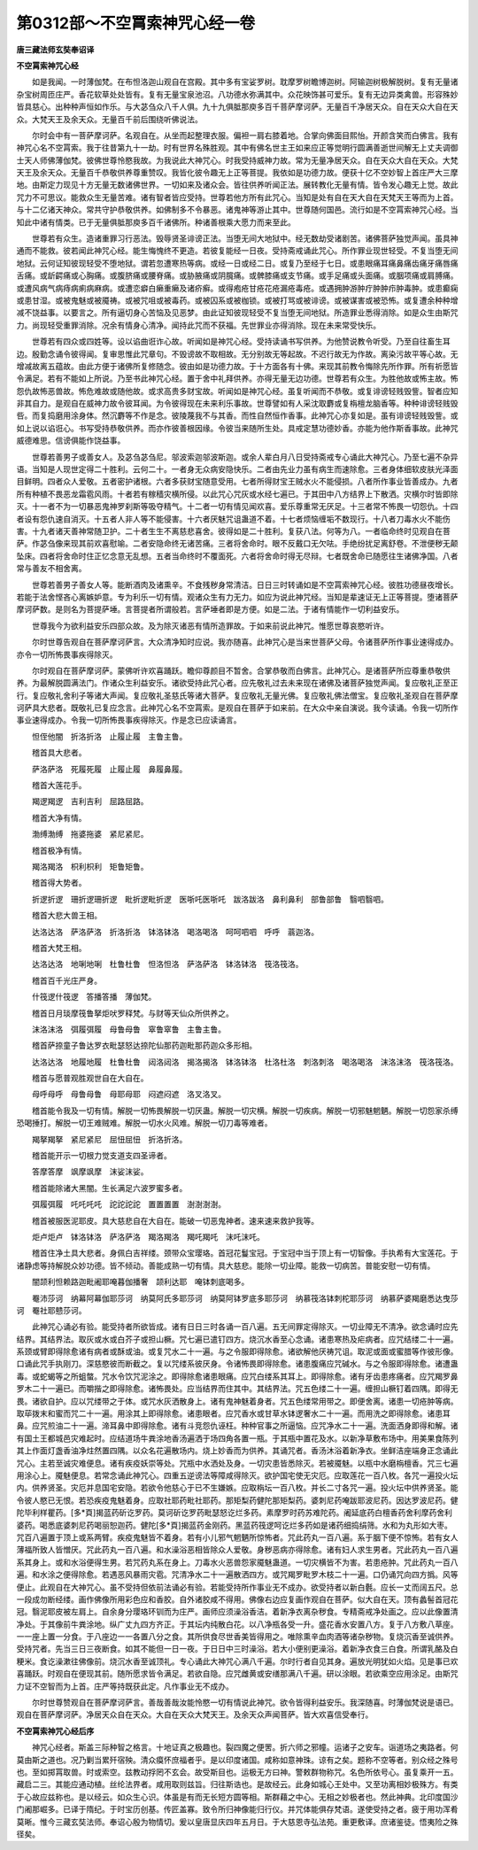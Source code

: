 第0312部～不空罥索神咒心经一卷
==================================

**唐三藏法师玄奘奉诏译**

**不空罥索神咒心经**


　　如是我闻。一时薄伽梵。在布怛洛迦山观自在宫殿。其中多有宝娑罗树。耽摩罗树瞻博迦树。阿输迦树极解脱树。复有无量诸杂宝树周匝庄严。香花软草处处皆有。复有无量宝泉池沼。八功德水弥满其中。众花映饰甚可爱乐。复有无边异类禽兽。形容殊妙皆具慈心。出种种声恒如作乐。与大苾刍众八千人俱。九十九俱胝那庾多百千菩萨摩诃萨。无量百千净居天众。自在天众大自在天众。大梵天王及余天众。无量百千前后围绕听佛说法。

　　尔时会中有一菩萨摩诃萨。名观自在。从坐而起整理衣服。偏袒一肩右膝着地。合掌向佛面目熙怡。开颜含笑而白佛言。我有神咒心名不空罥索。我于往昔第九十一劫。时有世界名殊胜观。其中有佛名世主王如来应正等觉明行圆满善逝世间解无上丈夫调御士天人师佛薄伽梵。彼佛世尊怜愍我故。为我说此大神咒心。时我受持威神力故。常为无量净居天众。自在天众大自在天众。大梵天王及余天众。无量百千恭敬供养尊重赞叹。我皆化彼令趣无上正等菩提。我依如是功德力故。便获十亿不空妙智上首庄严大三摩地。由斯定力现见十方无量无数诸佛世界。一切如来及诸众会。皆往供养听闻正法。展转教化无量有情。皆令发心趣无上觉。故此咒力不可思议。能救众生无量苦难。诸有智者皆应受持。世尊若他方所有此咒心。当知是处有自在天大自在天梵天王等而为上首。与十二亿诸天神众。常共守护恭敬供养。如佛制多不令暴恶。诸鬼神等游止其中。世尊随何国邑。流行如是不空罥索神咒心经。当知此中诸有情类。已于无量俱胝那庾多百千诸佛所。种诸善根乘大愿力而来至此。

　　世尊若有众生。造诸重罪习行恶法。毁辱贤圣诽谤正法。当堕无间大地狱中。经无数劫受诸剧苦。诸佛菩萨独觉声闻。虽具神通而不能救。彼若闻此神咒心经。能生悔愧终不更造。若彼复能经一日夜。受持斋戒诵此咒心。所作罪业现世轻受。不复当堕无间地狱。云何证知彼现轻受不堕地狱。谓若忽遭寒热等病。或经一日或经二日。或复乃至经于七日。或患眼痛耳痛鼻痛齿痛牙痛唇痛舌痛。或龂齶痛或心胸痛。或腹脐痛或腰脊痛。或胁腋痛或阴臗痛。或髀膝痛或支节痛。或手足痛或头面痛。或胭项痛或肩膊痛。或遭风病气病痔病痢病麻病。或遭恋癖白癞重癞及诸疥癣。或得疱疮甘疮花疮漏疮毒疮。或遇拥肿游肿疔肿肿疖肿毒肿。或患癫痫或患甘湿。或被鬼魅或被魇祷。或被咒咀或被毒药。或被囚系或被枷锁。或被打骂或被诽谤。或被谋害或被恐怖。或复遭余种种增减不饶益事。以要言之。所有逼切身心苦恼及见恶梦。由此证知彼现轻受不复当堕无间地狱。所造罪业悉得消除。如是众生由斯咒力。尚现轻受重罪消除。况余有情身心清净。闻持此咒而不获福。先世罪业亦得消除。现在未来常受快乐。

　　世尊若有四众或四姓等。设以谄曲诳诈心故。听闻如是神咒心经。受持读诵书写供养。为他赞说教令听受。乃至自往畜生耳边。殷勤念诵令彼得闻。复审思惟此咒章句。不毁谤故不取相故。无分别故无等起故。不迟行故无为作故。离染污故平等心故。无增减故离五蕴故。由此方便于诸佛所复修随念。彼由如是功德力故。于十方面各有十佛。来现其前教令悔除先所作罪。所有祈愿皆令满足。若有不能如上所说。乃至书此神咒心经。置于舍中礼拜供养。亦得无量无边功德。世尊若有众生。为胜他故或怖主故。怖怨仇故怖恶兽故。怖危难故或随他故。或求高贵多财宝故。听闻如是神咒心经。虽复听闻而不恭敬。或复诽谤轻贱毁訾。智者应知非其自力。是观自在威神力故令彼耳闻。为令彼得现在未来利乐事故。世尊譬如有人采沈取麝或复栴檀龙脑香等。种种诽谤轻贱毁呰。而复捣磨用涂身体。然沉麝等不作是念。彼陵蔑我不与其香。而性自然恒作香事。此神咒心亦复如是。虽有诽谤轻贱毁訾。或如上说以谄诳心。书写受持恭敬供养。而亦作彼善根因缘。令彼当来随所生处。具戒定慧功德妙香。亦能为他作斯香事故。此神咒威德难思。信谤俱能作饶益事。

　　世尊若善男子或善女人。及苾刍苾刍尼。邬波索迦邬波斯迦。或余人辈白月八日受持斋戒专心诵此大神咒心。乃至七遍不杂异语。当知是人现世定得二十胜利。云何二十。一者身无众病安隐快乐。二者由先业力虽有病生而速除愈。三者身体细软皮肤光泽面目鲜明。四者众人爱敬。五者密护诸根。六者多获财宝随意受用。七者所得财宝王贼水火不能侵损。八者所作事业皆善成办。九者所有种植不畏恶龙霜雹风雨。十者若有稼穑灾横所侵。以此咒心咒灰或水经七遍已。于其田中八方结界上下散洒。灾横尔时皆即除灭。十一者不为一切暴恶鬼神罗刹斯等吸夺精气。十二者一切有情见闻欢喜。爱乐尊重常无厌足。十三者常不怖畏一切怨仇。十四者设有怨仇速自消灭。十五者人非人等不能侵害。十六者厌魅咒诅蛊道不着。十七者烦恼缠垢不数现行。十八者刀毒水火不能伤害。十九者诸天善神常随卫护。二十者生生不离慈悲喜舍。彼得如是二十胜利。复获八法。何等为八。一者临命终时见观自在菩萨。作苾刍像来现其前欢喜慰喻。二者安隐命终无诸苦痛。三者将舍命时。眼不反戴口无欠呿。手绝纷扰足离舒卷。不泄便秽无颠坠床。四者将舍命时住正忆念意无乱想。五者当命终时不覆面死。六者将舍命时得无尽辩。七者既舍命已随愿往生诸佛净国。八者常与善友不相舍离。

　　世尊若善男子善女人等。能断酒肉及诸熏辛。不食残秽身常清洁。日日三时转诵如是不空罥索神咒心经。彼胜功德昼夜增长。若能于法舍悭吝心离嫉妒意。专为利乐一切有情。观诸众生有力无力。如应为说此神咒经。当知是辈速证无上正等菩提。堕诸菩萨摩诃萨数。是则名为菩提萨埵。言菩提者所谓般若。言萨埵者即是方便。如是二法。于诸有情能作一切利益安乐。

　　世尊我今为欲利益安乐四部众故。及为除灭诸恶有情所造罪故。于如来前说此神咒。惟愿世尊哀愍听许。

　　尔时世尊告观自在菩萨摩诃萨言。大众清净知时应说。我亦随喜。此神咒心是当来世菩萨父母。令诸菩萨所作事业速得成办。亦令一切所怖畏事疾得除灭。

　　尔时观自在菩萨摩诃萨。蒙佛听许欢喜踊跃。瞻仰尊颜目不暂舍。合掌恭敬而白佛言。此神咒心。是诸菩萨所应尊重恭敬供养。为最解脱圆满法门。作诸众生利益安乐。诸欲受持此咒心者。应先敬礼过去未来现在诸佛及诸菩萨独觉声闻。复应敬礼正至正行。复应敬礼舍利子等诸大声闻。复应敬礼圣慈氏等诸大菩萨。复应敬礼无量光佛。复应敬礼佛法僧宝。复应敬礼圣观自在菩萨摩诃萨具大悲者。既敬礼已复应念言。此神咒心名不空罥索。是观自在菩萨于如来前。在大众中亲自演说。我今读诵。令我一切所作事业速得成办。令我一切所怖畏事疾得除灭。作是念已应读诵言。

　　怛侄他闇　折洛折洛　止履止履　主鲁主鲁。

　　稽首具大悲者。

　　萨洛萨洛　死履死履　止履止履　鼻履鼻履。

　　稽首大莲花手。

　　羯逻羯逻　吉利吉利　屈路屈路。

　　稽首大净有情。

　　渤缚渤缚　拖婆拖婆　紧尼紧尼。

　　稽首极净有情。

　　羯洛羯洛　枳利枳利　矩鲁矩鲁。

　　稽首得大势者。

　　折逻折逻　珊折逻珊折逻　毗折逻毗折逻　医哳吒医哳吒　跋洛跋洛　鼻利鼻利　部鲁部鲁　翳呬翳呬。

　　稽首大悲大兽王相。

　　达洛达洛　萨洛萨洛　折洛折洛　钵洛钵洛　喝洛喝洛　呵呵呬呬　呼呼　蓊迦洛。

　　稽首大梵王相。

　　达洛达洛　地唎地唎　杜鲁杜鲁　怛洛怛洛　萨洛萨洛　钵洛钵洛　筏洛筏洛。

　　稽首百千光庄严身。

　　什筏逻什筏逻　答播答播　薄伽梵。

　　稽首日月琰摩筏鲁拏炬吠罗释梵。与财等天仙众所供养之。

　　沫洛沫洛　弭履弭履　母鲁母鲁　窣鲁窣鲁　主鲁主鲁。

　　稽首萨捺童子鲁达罗衣毗瑟怒达捺陀仙那药迦毗那药迦众多形相。

　　达洛达洛　地履地履　杜鲁杜鲁　闼洛闼洛　揭洛揭洛　钵洛钵洛　杜洛杜洛　刺洛刺洛　喝洛喝洛　沫洛沫洛　筏洛筏洛。

　　稽首与愿普观胜观世自在大自在。

　　母呼母呼　母鲁母鲁　母耶母耶　闷遮闷遮　洛叉洛叉。

　　稽首能令我及一切有情。解脱一切怖畏解脱一切厌蛊。解脱一切灾横。解脱一切疾病。解脱一切邪魅魍魉。解脱一切怨家杀缚恐喝捶打。解脱一切王难贼难。解脱一切水火风难。解脱一切刀毒等难者。

　　羯拏羯拏　紧尼紧尼　屈忸屈忸　折洛折洛。

　　稽首能开示一切根力觉支道支四圣谛者。

　　答摩答摩　飒摩飒摩　沫娑沫娑。

　　稽首能除诸大黑闇。生长满足六波罗蜜多者。

　　弭履弭履　吒吒吒吒　詑詑詑詑　置置置置　澍澍澍澍。

　　稽首被服医泥耶皮。具大慈悲自在大自在。能破一切恶鬼神者。速来速来救护我等。

　　炬卢炬卢　钵洛钵洛　萨洛萨洛　羯洛羯洛　羯吒羯吒　沫吒沫吒。

　　稽首住净土具大悲者。身佩白吉祥缕。颈带众宝璎珞。首冠花鬘宝冠。于宝冠中当于顶上有一切智像。手执希有大宝莲花。于诸静虑等持解脱众妙功德。皆不倾动。善能成熟一切有情。具大慈悲。能除一切业障。能救一切病苦。普能安慰一切有情。

　　闇颉利怛赖路迦毗阇耶唵暮伽播奢　颉利达耶　唵钵刺底喝多。

　　罨沛莎诃　纳幕阿幕伽耶莎诃　纳莫阿氏多耶莎诃　纳莫阿钵罗底多耶莎诃　纳慕筏洛钵刺柁耶莎诃　纳慕萨婆羯磨悉达曳莎诃　罨社耶戆莎诃。

　　此神咒心诵必有验。能受持者所欲皆成。诸有日日三时各诵一百八遍。五无间罪定得除灭。一切业障无不清净。欲念诵时应先结界。其结界法。取灰或水或白芥子或担山橛。咒七遍已遣钉四方。烧沉水香至心念诵。诸患寒热及疟病者。应咒结缕二十一遍。系颈或臂即得除愈诸有病者或酥或油。或复咒水二十一遍。与之令服即得除愈。诸欲解他厌祷咒诅。取泥或面或蜜腊等作彼形像。口诵此咒手执刚刀。深慈愍彼而断截之。复以咒缕系彼厌身。令诸怖畏即得除愈。诸患腹痛应咒碱水。与之令服即得除愈。诸遭蛊毒。或蛇蝎等之所蛆螫。咒水令饮咒泥涂之。即得除愈诸患眼痛。应咒白缕系其耳上。即得除愈。诸有牙齿患疼痛者。应咒羯罗鼻罗木二十一遍已。而嚼揩之即得除愈。诸怖畏处。应当结界而住其中。其结界法。咒五色缕二十一遍。缠担山橛钉着四隅。即得无畏。诸欲自护。应以咒缕带之于体。或咒水灰洒散身上。诸有鬼神魅着身者。咒五色缕常用带之。即便舍离。诸患一切疮肿等病。取荜拨末和蜜而咒二十一遍。用涂其上即得除愈。诸患眼者。应咒香水或甘草水钵逻奢水二十一遍。而用洗之即得除愈。诸患耳鼻。应咒煎油二十一遍。渧耳鼻中即得除愈。诸有斗竞怨仇诬枉。种种官事之所逼恼。应咒净水二十一遍。洗面洒身即得和解。诸有国土王都城邑灾难起时。应结道场牛粪涂地香汤遍洒于场四角各置一瓶。于其瓶中置花及水。以新净草敷布场中。用美果食陈列其上作面灯盏香油净炷然置四隅。以众名花遍散场内。烧上妙香而为供养。其诵咒者。香汤沐浴着新净衣。坐鲜洁座端身正念诵此咒心。主若至诚灾难便息。诸有疾疫妖崇等处。咒瓶中水洒处及身。一切灾患皆悉除灭。若被魇魅。以瓶中水磨栴檀香。咒三七遍用涂心上。魇魅便息。若常念诵此神咒心。四重五逆谤法等障咸得除灭。欲护国宅使无灾厄。应取莲花一百八枚。各咒一遍投火坛内。供养贤圣。灾厄并息国宅安隐。若欲令他慈心于已不生嫌嫉。应取栴坛一百八枚。并长二寸各咒一遍。投火坛中供养贤圣。能令彼人愍已无恨。若恐疾疫鬼魅着身。应取社耶药毗社耶药。那矩梨药健陀那矩梨药。婆刺尼药唵跋耶波尼药。因达罗波尼药。健陀毕利样瞿药。[多*頁]揭蓝药斫讫罗药。莫诃斫讫罗药毗瑟怒讫烂多药。素摩罗时药苏难陀药。阇延底药白檀香药舍利摩药舍利婆药。喝悉底婆刺尼药喝丽恕迦药。健陀[多*頁]揭蓝药金刚药。黑蓝药筏逻呵讫烂多药如是诸药细捣绢筛。水和为丸形如大枣。咒百八遍置于顶上或系两臂。疾疫鬼魅皆不着身。若有小儿邪气魍魉所惊怖者。咒此药丸一百八遍。系于胭下便不惊怖。若有女人薄福所致人皆憎厌。咒此药丸一百八遍。和水澡浴恶相皆除众人爱敬。身秽恶病亦得除愈。诸有妇人求生男者。咒此药丸一百八遍系其身上。或和水浴便得生男。若咒药丸系在身上。刀毒水火恶兽怨家魇魅蛊道。一切灾横皆不为害。若患疮肿。咒此药丸一百八遍。和水涂之便得除愈。若遇恶风暴雨灾雹。咒清净水二十一遍散洒四方。或咒羯罗毗罗木枝二十一遍。口仍诵咒向四方撝。风等便止。此观自在大神咒心。虽不受持但依前法诵必有验。若能受持所作事业无不成办。欲受持者以新白氎。应长一丈而阔五尺。总一段成勿断经缕。画作佛像所用彩色应和香胶。自外诸胶咸不得用。佛像右边应复画作观自在菩萨。似大自在天。顶有蠡髻首冠花冠。翳泥耶皮被左肩上。自余身分璎珞环钏而为庄严。画师应须澡浴香洁。着新净衣离杂秽食。专精斋戒净处画之。应以此像置清净处。于其像前牛粪涂地。纵广丈九四方齐正。于其坛内纯散白花。以八净瓶各受一升。盛花香水安置八方。复于八方敷八草座。一一座上置一分食。于八座边一一各置八分之食。其所供食尽世香美皆得用之。唯除熏辛血肉酒等诸杂秽物。复烧沉香至诚供养。受持咒者。先当三日三夜断食。如其不能但一日一夜。于日日中三时澡浴。若大小便别更澡浴。着新净衣食三白食。所谓乳酪及白粳米。食讫澡漱往佛像前。烧沉水香至诚顶礼。专心诵此大神咒心满八千遍。尔时行者自见其身。遍放光明犹如火焰。见是事已欢喜踊跃。时观自在便现其前。随所愿求皆令满足。若欲自隐。应咒雌黄或安缮那满八千遍。研以涂眼。若欲乘空应用涂足。由斯咒力证不空智而为上首。庄严等持既获此定。凡作事业无不成办。

　　尔时世尊赞观自在菩萨摩诃萨言。善哉善哉汝能怜愍一切有情说此神咒。欲令皆得利益安乐。我深随喜。时薄伽梵说是语已。观自在菩萨摩诃萨。净居天众自在天众。大自在天众大梵天王。及余天众声闻菩萨。皆大欢喜信受奉行。

**不空罥索神咒心经后序**


　　神咒心经者。斯盖三际种智之格言。十地证真之极趣也。裂四魔之便罟。折六师之邪幢。运诸子之安车。诣道场之夷路者。何莫由斯之道也。况乃剿当累歼宿殃。清众瘼怀庶福者乎。是以印度诸国。咸称如意神珠。谅有之矣。题称不空等者。别众经之殊号也。至如掷罥取兽。时或索空。兹教动捊罔不玄会。故受斯目也。运极无方曰神。警敕群物称咒。名色所依号心。虽复乘开一五。藏启二三。其能应通动植。丝纶法界者。咸用取则兹旨。归往斯诰也。是故经云。此身如城心王处中。又至功离相妙极殊方。有类于心故应兹称也。是以经云。如众生心识。体虽是有而无长短方圆等相。斯群藉之中心。无相之妙极者也。然此神典。北印度国沙门阇那崛多。已译于隋纪。于时宝历创基。传匠盖寡。致令所归神像能归行仪。并咒体能俱存梵语。遂使受持之者。疲于用功浑肴莫晰。惟今三藏玄奘法师。奉诏心殷为物情切。爰以皇唐显庆四年五月日。于大慈恩寺弘法苑。重更敷译。庶诸鉴徒。悟夷险之殊径矣。

